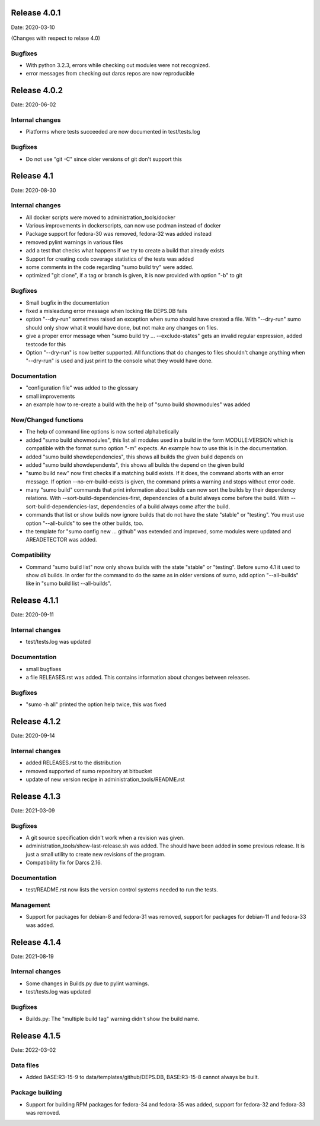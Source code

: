 Release 4.0.1
-------------

Date: 2020-03-10

(Changes with respect to relase 4.0)

Bugfixes
++++++++

- With python 3.2.3, errors while checking out modules were not recognized.
- error messages from checking out darcs repos are now reproducible

Release 4.0.2
-------------

Date: 2020-06-02

Internal changes
++++++++++++++++

- Platforms where tests succeeded are now documented in test/tests.log

Bugfixes
++++++++

- Do not use "git -C" since older versions of git don't support this

Release 4.1
-----------

Date: 2020-08-30

Internal changes
++++++++++++++++

- All docker scripts were moved to administration_tools/docker
- Various improvements in dockerscripts, can now use podman instead of docker
- Package support for fedora-30 was removed, fedora-32 was added instead
- removed pylint warnings in various files
- add a test that checks what happens if we try to create a build that 
  already exists
- Support for creating code coverage statistics of the tests was added
- some comments in the code regarding "sumo build try" were added.
- optimized "git clone", if a tag or branch is given, it is now provided 
  with option "-b" to git

Bugfixes
++++++++

- Small bugfix in the documentation
- fixed a misleadung error message when locking file DEPS.DB fails
- option "--dry-run" sometimes raised an exception when sumo should have
  created a file. With "--dry-run" sumo should only show what it would have 
  done, but not make any changes on files.
- give a proper error message when "sumo build try ... --exclude-states"
  gets an invalid regular expression, added testcode for this
- Option "--dry-run" is now better supported. All functions that do changes
  to files shouldn't change anything when "--dry-run" is used and just
  print to the console what they would have done.

Documentation
+++++++++++++

- "configuration file" was added to the glossary
- small improvements
- an example how to re-create a build with the help of "sumo build showmodules"
  was added

New/Changed functions
+++++++++++++++++++++

- The help of command line options is now sorted alphabetically
- added "sumo build showmodules", this list all modules used in a build in 
  the form MODULE:VERSION which is compatible with the format sumo option
  "-m" expects. An example how to use this is in the documentation.
- added "sumo build showdependencies", this shows all builds the given 
  build depends on
- added "sumo build showdependents", this shows all builds the depend
  on the given build
- "sumo build new" now first checks if a matching build exists. If it does,
  the command aborts with an error message. If option --no-err-build-exists
  is given, the command prints a warning and stops without error code.
- many "sumo build" commands that print information about builds can now sort
  the builds by their dependency relations. With
  --sort-build-dependencies-first, dependencies of a build always come before
  the build.  With --sort-build-dependencies-last, dependencies of a build
  always come after the build. 
- commands that list or show builds now ignore builds that do not have the 
  state "stable" or "testing". You must use option "--all-builds" to see
  the other builds, too.
- the template for "sumo config new ... github" was extended and improved,
  some modules were updated and AREADETECTOR was added.

Compatibility
+++++++++++++

- Command "sumo build list" now only shows builds with the state "stable" or
  "testing". Before sumo 4.1 it used to show *all* builds. In order for the
  command to do the same as in older versions of sumo, add option
  "--all-builds" like in "sumo build list --all-builds".

Release 4.1.1
-------------

Date: 2020-09-11

Internal changes
++++++++++++++++

- test/tests.log was updated

Documentation
+++++++++++++

- small bugfixes
- a file RELEASES.rst was added. This contains information about changes
  between releases.

Bugfixes
++++++++

- "sumo -h all" printed the option help twice, this was fixed

Release 4.1.2
-------------

Date: 2020-09-14

Internal changes
++++++++++++++++

- added RELEASES.rst to the distribution
- removed supported of sumo repository at bitbucket
- update of new version recipe in administration_tools/README.rst

Release 4.1.3
-------------

Date: 2021-03-09

Bugfixes
++++++++

- A git source specification didn't work when a revision was given.
- administration_tools/show-last-release.sh was added. The should have been
  added in some previous release. It is just a small utility to create new
  revisions of the program.
- Compatibility fix for Darcs 2.16.

Documentation
+++++++++++++

- test/README.rst now lists the version control systems needed to run the
  tests.

Management
++++++++++

- Support for packages for debian-8 and fedora-31 was removed, support for
  packages for debian-11 and fedora-33 was added.

Release 4.1.4
-------------

Date: 2021-08-19

Internal changes
++++++++++++++++

- Some changes in Builds.py due to pylint warnings.
- test/tests.log was updated

Bugfixes
++++++++

- Builds.py: The "multiple build tag" warning didn't show the build name.

Release 4.1.5
-------------

Date: 2022-03-02

Data files
++++++++++

- Added BASE:R3-15-9 to data/templates/github/DEPS.DB, BASE:R3-15-8 cannot
  always be built.

Package building
++++++++++++++++

- Support for building RPM packages for fedora-34 and fedora-35 was added,
  support for fedora-32 and fedora-33 was removed.

